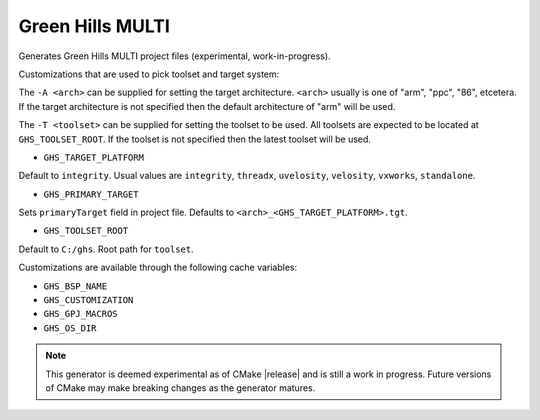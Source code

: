 Green Hills MULTI
-----------------

Generates Green Hills MULTI project files (experimental, work-in-progress).

Customizations that are used to pick toolset and target system:

The ``-A <arch>`` can be supplied for setting the target architecture.
``<arch>`` usually is one of "arm", "ppc", "86", etcetera.  If the target architecture
is not specified then the default architecture of "arm" will be used.

The ``-T <toolset>`` can be supplied for setting the toolset to be used.
All toolsets are expected to be located at ``GHS_TOOLSET_ROOT``.
If the toolset is not specified then the latest toolset will be used.

* ``GHS_TARGET_PLATFORM``

Default to ``integrity``.
Usual values are ``integrity``, ``threadx``, ``uvelosity``,
``velosity``, ``vxworks``, ``standalone``.

* ``GHS_PRIMARY_TARGET``

Sets ``primaryTarget`` field in project file.
Defaults to ``<arch>_<GHS_TARGET_PLATFORM>.tgt``.

* ``GHS_TOOLSET_ROOT``

Default to ``C:/ghs``.  Root path for ``toolset``.

Customizations are available through the following cache variables:

* ``GHS_BSP_NAME``
* ``GHS_CUSTOMIZATION``
* ``GHS_GPJ_MACROS``
* ``GHS_OS_DIR``

.. note::
  This generator is deemed experimental as of CMake |release|
  and is still a work in progress.  Future versions of CMake
  may make breaking changes as the generator matures.
